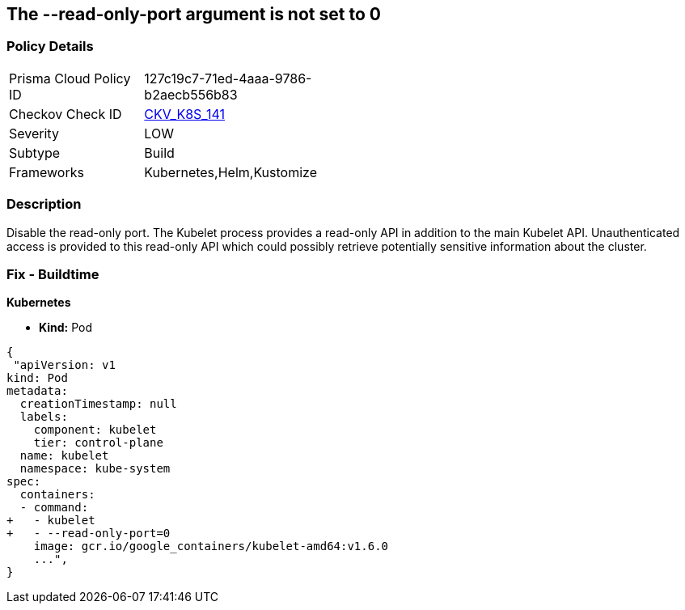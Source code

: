 == The --read-only-port argument is not set to 0
// 'The '--read-only-port' argument not set to 0

=== Policy Details 

[width=45%]
[cols="1,1"]
|=== 
|Prisma Cloud Policy ID 
| 127c19c7-71ed-4aaa-9786-b2aecb556b83

|Checkov Check ID 
| https://github.com/bridgecrewio/checkov/tree/master/checkov/kubernetes/checks/resource/k8s/KubeletReadOnlyPort.py[CKV_K8S_141]

|Severity
|LOW

|Subtype
|Build

|Frameworks
|Kubernetes,Helm,Kustomize

|=== 



=== Description 


Disable the read-only port.
The Kubelet process provides a read-only API in addition to the main Kubelet API.
Unauthenticated access is provided to this read-only API which could possibly retrieve potentially sensitive information about the cluster.

=== Fix - Buildtime


*Kubernetes* 


* *Kind:* Pod


[source,yaml]
----
{
 "apiVersion: v1
kind: Pod
metadata:
  creationTimestamp: null
  labels:
    component: kubelet
    tier: control-plane
  name: kubelet
  namespace: kube-system
spec:
  containers:
  - command:
+   - kubelet
+   - --read-only-port=0
    image: gcr.io/google_containers/kubelet-amd64:v1.6.0
    ...",
}
----
----
